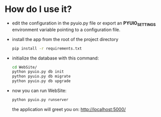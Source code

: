 * How do I use it?
  - edit the configuration in the pyuio.py file or export an *PYUIO_SETTINGS* environment variable pointing to a configuration file.
  - install the app from the root of the project directory
    #+BEGIN_SRC sh
      pip install -r requirements.txt
    #+END_SRC
  - initialize the database with this command:
    #+BEGIN_SRC sh
      cd WebSite/
      python pyuio.py db init
      python pyuio.py db migrate
      python pyuio.py db upgrade
    #+END_SRC
  - now you can run WebSite:
    #+BEGIN_SRC sh
      python pyuio.py runserver
    #+END_SRC
    the application will greet you on: [[http://localhost:5000/]]
